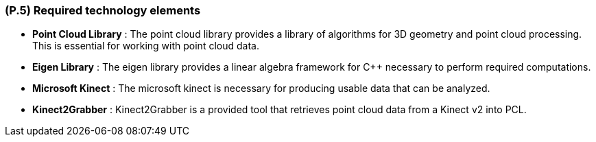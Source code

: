 [#p5,reftext=P.5]
=== (P.5) Required technology elements

ifdef::env-draft[]
TIP: _External systems, hardware and software, expected to be necessary for building the system. It lists external technology elements, such as program libraries and hardware devices, that the project is expected to require. Although the actual use of such products belongs to design and implementation rather than requirements, it is part of the requirements task to identify elements whose availability is critical to the success of the project — an important element of risk analysis (<<p6>>)._  <<BM22>>
endif::[]

- *Point Cloud Library* : The point cloud library provides a library of algorithms for 3D geometry and point cloud processing. This is essential for working with point cloud data.
- *Eigen Library* : The eigen library provides a linear algebra framework for C++ necessary to perform required computations.
- *Microsoft Kinect* : The microsoft kinect is necessary for producing usable data that can be analyzed. 
- *Kinect2Grabber* : Kinect2Grabber is a provided tool that retrieves point cloud data from a Kinect v2 into PCL.